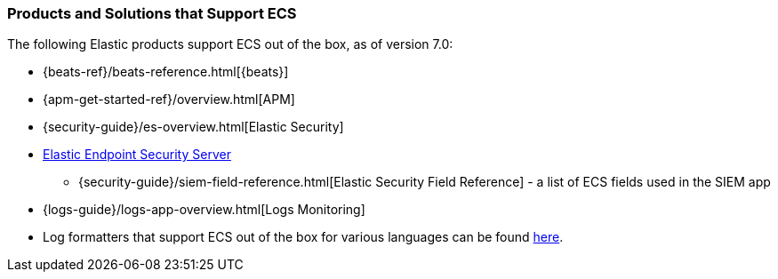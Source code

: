[[ecs-products-solutions]]
=== Products and Solutions that Support ECS

The following Elastic products support ECS out of the box, as of version 7.0:

* {beats-ref}/beats-reference.html[{beats}]
* {apm-get-started-ref}/overview.html[APM]
* {security-guide}/es-overview.html[Elastic Security]
* https://www.elastic.co/products/endpoint-security[Elastic Endpoint Security
Server]
** {security-guide}/siem-field-reference.html[Elastic Security Field Reference] - a list of ECS fields used in the SIEM app
* {logs-guide}/logs-app-overview.html[Logs Monitoring]
* Log formatters that support ECS out of the box for various languages can be found
  https://github.com/elastic/ecs-logging/blob/master/README.md[here].

// TODO Insert community & partner solutions here

